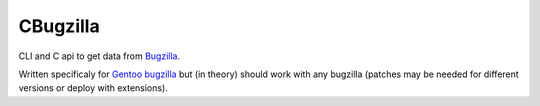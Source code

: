 =========
CBugzilla
=========

CLI and C api to get data from `Bugzilla <http://www.bugzilla.org/>`_.

Written specificaly for `Gentoo bugzilla <https://bugs.gentoo.org/>`_ but (in
theory) should work with any bugzilla (patches may be needed for different
versions or deploy with extensions).
